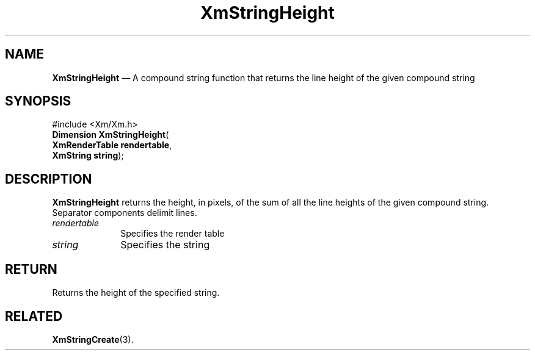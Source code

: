 '\" t
...\" StrHei.sgm /main/8 1996/09/08 21:05:39 rws $
.de P!
.fl
\!!1 setgray
.fl
\\&.\"
.fl
\!!0 setgray
.fl			\" force out current output buffer
\!!save /psv exch def currentpoint translate 0 0 moveto
\!!/showpage{}def
.fl			\" prolog
.sy sed -e 's/^/!/' \\$1\" bring in postscript file
\!!psv restore
.
.de pF
.ie     \\*(f1 .ds f1 \\n(.f
.el .ie \\*(f2 .ds f2 \\n(.f
.el .ie \\*(f3 .ds f3 \\n(.f
.el .ie \\*(f4 .ds f4 \\n(.f
.el .tm ? font overflow
.ft \\$1
..
.de fP
.ie     !\\*(f4 \{\
.	ft \\*(f4
.	ds f4\"
'	br \}
.el .ie !\\*(f3 \{\
.	ft \\*(f3
.	ds f3\"
'	br \}
.el .ie !\\*(f2 \{\
.	ft \\*(f2
.	ds f2\"
'	br \}
.el .ie !\\*(f1 \{\
.	ft \\*(f1
.	ds f1\"
'	br \}
.el .tm ? font underflow
..
.ds f1\"
.ds f2\"
.ds f3\"
.ds f4\"
.ta 8n 16n 24n 32n 40n 48n 56n 64n 72n
.TH "XmStringHeight" "library call"
.SH "NAME"
\fBXmStringHeight\fP \(em A compound string function that returns the line height of the given compound string
.iX "XmStringHeight"
.iX "compound string functions" "XmStringHeight"
.SH "SYNOPSIS"
.PP
.nf
#include <Xm/Xm\&.h>
\fBDimension \fBXmStringHeight\fP\fR(
\fBXmRenderTable \fBrendertable\fR\fR,
\fBXmString \fBstring\fR\fR);
.fi
.SH "DESCRIPTION"
.PP
\fBXmStringHeight\fP
returns the height, in pixels, of the sum of all the line heights
of the given
compound string\&. Separator components delimit lines\&.
.IP "\fIrendertable\fP" 10
Specifies the render table
.IP "\fIstring\fP" 10
Specifies the string
.SH "RETURN"
.PP
Returns the height of the specified string\&.
.SH "RELATED"
.PP
\fBXmStringCreate\fP(3)\&.
...\" created by instant / docbook-to-man, Sun 22 Dec 1996, 20:31
